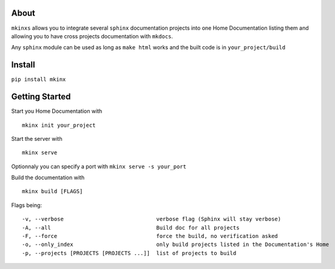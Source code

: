 About
=====

``mkinxs`` allows you to integrate several ``sphinx`` documentation
projects into one Home Documentation listing them and allowing you to
have cross projects documentation with ``mkdocs``.

Any ``sphinx`` module can be used as long as ``make html`` works and the
built code is in ``your_project/build``

Install
=======

``pip install mkinx``

Getting Started
===============

Start you Home Documentation with

::

    mkinx init your_project

Start the server with

::

    mkinx serve

Optionnaly you can specify a port with ``mkinx serve -s your_port``

Build the documentation with

::

    mkinx build [FLAGS]

Flags being:

::

      -v, --verbose                             verbose flag (Sphinx will stay verbose)
      -A, --all                                 Build doc for all projects
      -F, --force                               force the build, no verification asked
      -o, --only_index                          only build projects listed in the Documentation's Home
      -p, --projects [PROJECTS [PROJECTS ...]]  list of projects to build


